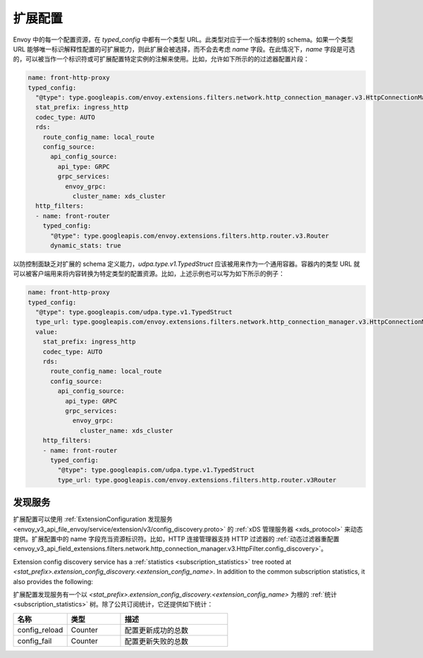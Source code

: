 .. _config_overview_extension_configuration:

扩展配置
----------

Envoy 中的每一个配置资源，在 `typed_config` 中都有一个类型 URL。此类型对应于一个版本控制的 schema。如果一个类型 URL 能够唯一标识解释性配置的可扩展能力，则此扩展会被选择，而不会去考虑  `name` 字段。在此情况下，`name` 字段是可选的，可以被当作一个标识符或可扩展配置特定实例的注解来使用。比如，允许如下所示的的过滤器配置片段：

.. code-block:: yaml

  name: front-http-proxy
  typed_config:
    "@type": type.googleapis.com/envoy.extensions.filters.network.http_connection_manager.v3.HttpConnectionManager
    stat_prefix: ingress_http
    codec_type: AUTO
    rds:
      route_config_name: local_route
      config_source:
        api_config_source:
          api_type: GRPC
          grpc_services:
            envoy_grpc:
              cluster_name: xds_cluster
    http_filters:
    - name: front-router
      typed_config:
        "@type": type.googleapis.com/envoy.extensions.filters.http.router.v3.Router
        dynamic_stats: true


以防控制面缺乏对扩展的 schema 定义能力，`udpa.type.v1.TypedStruct` 应该被用来作为一个通用容器。容器内的类型 URL 就可以被客户端用来将内容转换为特定类型的配置资源。比如，上述示例也可以写为如下所示的例子：

.. code-block:: yaml

  name: front-http-proxy
  typed_config:
    "@type": type.googleapis.com/udpa.type.v1.TypedStruct
    type_url: type.googleapis.com/envoy.extensions.filters.network.http_connection_manager.v3.HttpConnectionManager
    value:
      stat_prefix: ingress_http
      codec_type: AUTO
      rds:
        route_config_name: local_route
        config_source:
          api_config_source:
            api_type: GRPC
            grpc_services:
              envoy_grpc:
                cluster_name: xds_cluster
      http_filters:
      - name: front-router
        typed_config:
          "@type": type.googleapis.com/udpa.type.v1.TypedStruct
          type_url: type.googleapis.com/envoy.extensions.filters.http.router.v3Router

.. _config_overview_extension_discovery:

发现服务
^^^^^^^^^^^

扩展配置可以使用 :ref:`ExtensionConfiguration 发现服务 <envoy_v3_api_file_envoy/service/extension/v3/config_discovery.proto>` 的 :ref:`xDS 管理服务器 <xds_protocol>` 来动态提供。扩展配置中的 name 字段充当资源标识符。比如，HTTP 连接管理器支持 HTTP 过滤器的 :ref:`动态过滤器重配置 <envoy_v3_api_field_extensions.filters.network.http_connection_manager.v3.HttpFilter.config_discovery>`。

Extension config discovery service has a :ref:`statistics
<subscription_statistics>` tree rooted at
*<stat_prefix>.extension_config_discovery.<extension_config_name>*. In addition
to the common subscription statistics, it also provides the following:

扩展配置发现服务有一个以 *<stat_prefix>.extension_config_discovery.<extension_config_name>* 为根的 :ref:`统计 <subscription_statistics>` 树。除了公共订阅统计，它还提供如下统计：

.. csv-table::
  :header: 名称, 类型, 描述
  :widths: 1, 1, 2

  config_reload, Counter, 配置更新成功的总数
  config_fail, Counter, 配置更新失败的总数
